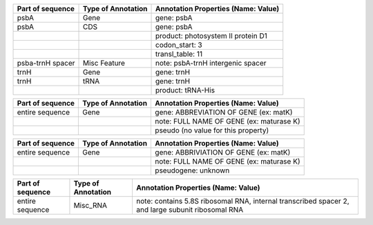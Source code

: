 +--------------------+----------------------+------------------------------------+
| Part of sequence   | Type of Annotation   | Annotation Properties              |
|                    |                      | (Name: Value)                      |
+====================+======================+====================================+
| psbA	             | Gene                 | gene: psbA                         |
+--------------------+----------------------+------------------------------------+
| psbA               | CDS                  | gene: psbA                         |
+--------------------+----------------------+------------------------------------+
|                    |                      | product: photosystem II protein D1 |
+--------------------+----------------------+------------------------------------+
|                    |                      | codon_start: 3                     |
+--------------------+----------------------+------------------------------------+
|                    |                      | transl_table: 11                   |
+--------------------+----------------------+------------------------------------+
| psba-trnH spacer   | Misc Feature         | note: psbA-trnH intergenic spacer  |
+--------------------+----------------------+------------------------------------+
| trnH               | Gene                 | gene: trnH                         |
+--------------------+----------------------+------------------------------------+
| trnH               | tRNA                 | gene: trnH                         |
+--------------------+----------------------+------------------------------------+
|                    |                      | product: tRNA-His                  |
+--------------------+----------------------+------------------------------------+

+--------------------+----------------------+-----------------------------------------+
| Part of sequence   | Type of Annotation   | Annotation Properties                   |
|                    |                      | (Name: Value)                           |
+====================+======================+=========================================+
| entire sequence    | Gene                 | gene: ABBREVIATION OF GENE (ex: matK)   |
+--------------------+----------------------+-----------------------------------------+
|                    |                      | note: FULL NAME OF GENE (ex: maturase K)|
+--------------------+----------------------+-----------------------------------------+
|                    |                      | pseudo  (no value for this property)    |
+--------------------+----------------------+-----------------------------------------+

+--------------------+----------------------+-----------------------------------------+
| Part of sequence   | Type of Annotation   | Annotation Properties                   |
|                    |                      | (Name: Value)                           |
+====================+======================+=========================================+
| entire sequence    | Gene                 | gene: ABBRIVIATION OF GENE (ex: matK)   |
+--------------------+----------------------+-----------------------------------------+
|                    |                      | note: FULL NAME OF GENE (ex: maturase K)|
+--------------------+----------------------+-----------------------------------------+
|                    |                      | pseudogene: unknown                     |
+--------------------+----------------------+-----------------------------------------+

+--------------------+----------------------+--------------------------------------------------------+
| Part of sequence   | Type of Annotation   | Annotation Properties                                  |
|                    |                      | (Name: Value)                                          |
+====================+======================+========================================================+
| entire sequence    | Misc_RNA             | note: contains 5.8S ribosomal RNA, internal transcribed|
|                    |                      | spacer 2, and large subunit ribosomal RNA              |
+--------------------+----------------------+--------------------------------------------------------+



